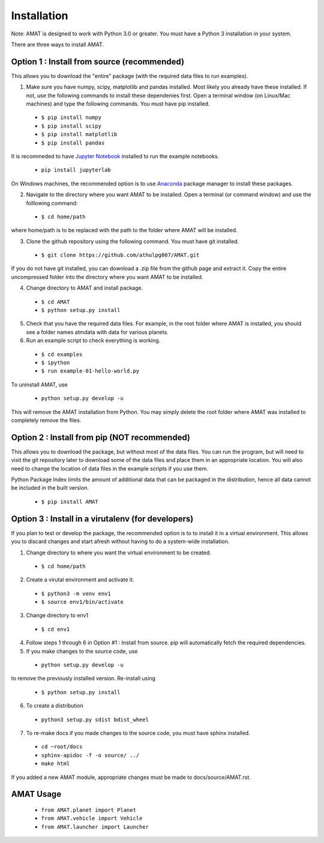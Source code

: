 Installation
=============


Note: AMAT is designed to work with Python 3.0 or greater. You must have a Python 3 installation in your system.

There are three ways to install AMAT. 

Option 1 : Install from source (recommended)
----------------------------------------------

This allows you to download the "entire" package (with the required data files to run examples).

1. Make sure you have numpy, scipy, matplotlib and pandas installed. Most likely you already have these installed. If not, use the following commands to install these dependenies first. Open a terminal window (on Linux/Mac machines) and type the following commands. You must have pip installed.

  * ``$ pip install numpy`` 
  * ``$ pip install scipy``
  * ``$ pip install matplotlib``
  * ``$ pip install pandas``

It is recommeded to have `Jupyter Notebook`_ installed to run the example notebooks.

  * ``pip install jupyterlab``

.. _Jupyter Notebook: https://jupyter.org/index.html

On Windows machines, the recommended option is to use  `Anaconda`_ package manager to install these packages.

.. _Anaconda: https://www.anaconda.com/ 

2. Navigate to the directory where you want AMAT to be installed. Open a terminal (or command window) and use the folllowing command:

  * ``$ cd home/path``

where home/path is to be replaced with the path to the folder where AMAT will be installed. 

3. Clone the github repository using the following command. You must have git installed.

  * ``$ git clone https://github.com/athulpg007/AMAT.git``

If you do not have git installed, you can download a .zip file from the github page and extract it. Copy the entire uncompressed folder into the directory where you want AMAT to be installed.

4. Change directory to AMAT and install package.

  * ``$ cd AMAT``
  * ``$ python setup.py install``

5. Check that you have the required data files. For example, in the root folder where AMAT is installed, you should see a folder names atmdata with data for various planets.

6. Run an example script to check everything is working.

  * ``$ cd examples``
  * ``$ ipython``
  * ``$ run example-01-hello-world.py``

To uninstall AMAT, use

  * ``python setup.py develop -u``

This will remove the AMAT installation from Python. You may simply delete the root folder where AMAT was installed to completely remove the files.

Option 2 : Install from pip (NOT recommended)
-----------------------------------------------

This allows you to download the package, but without most of the data files. You can run the program, but will need to visit the git repository later to download some of the data files and place them in an appropriate location. You will also need to change the location of data files in the example scripts if you use them. 

Python Package Index limits the amount of additional data that can be packaged in the distribution, hence all data cannot be included in the built version.

  * ``$ pip install AMAT``

Option 3 : Install in a virutalenv (for developers)
---------------------------------------------------------

If you plan to test or develop the package, the recommended option is to to install it in a virtual environment. This allows you to discard changes and start afresh without having to do a system-wide installation.

1. Change directory to where you want the virtual environment to be created.

  * ``$ cd home/path``

2. Create a virutal environment and activate it.

  * ``$ python3 -m venv env1``
  * ``$ source env1/bin/activate``

3. Change directory to env1

  * ``$ cd env1``

4. Follow steps 1 through 6 in Option #1 : Install from source. pip will automatically fetch the required dependencies.


5. If you make changes to the source code, use 

 * ``python setup.py develop -u``

to remove the previously installed version. Re-install using

 * ``$ python setup.py install``

6. To create a distribution

 * ``python3 setup.py sdist bdist_wheel``

7. To re-make docs if you made changes to the source code, you must have sphinx installed.

 * ``cd ~root/docs``
 * ``sphinx-apidoc -f -o source/ ../``
 * ``make html``

If you added a new AMAT module, appropriate changes must be made to docs/source/AMAT.rst.

AMAT Usage
------------

  * ``from AMAT.planet import Planet``
  * ``from AMAT.vehicle import Vehicle``
  * ``from AMAT.launcher import Launcher``
